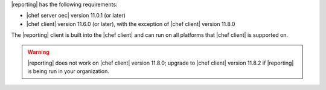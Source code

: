 .. The contents of this file are included in multiple topics.
.. This file should not be changed in a way that hinders its ability to appear in multiple documentation sets.


|reporting| has the following requirements:

* |chef server oec| version 11.0.1 (or later)
* |chef client| version 11.6.0 (or later), with the exception of |chef client| version 11.8.0

The |reporting| client is built into the |chef client| and can run on all platforms that |chef client| is
supported on.

.. warning:: |reporting| does not work on |chef client| version 11.8.0; upgrade to |chef client| version 11.8.2 if |reporting| is being run in your organization.
